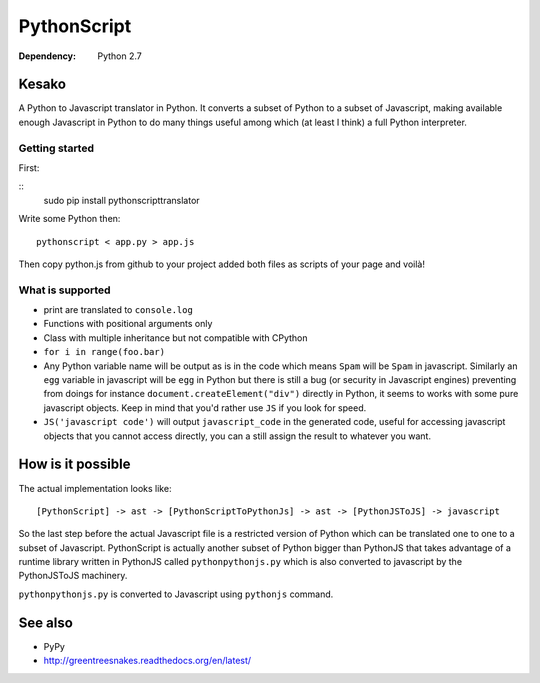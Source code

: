 PythonScript
############

:Dependency: Python 2.7

Kesako
======

A Python to Javascript translator in Python. It converts a subset of Python to a subset of Javascript, making available enough Javascript in Python to do many things useful among which (at least I think) a full Python interpreter.

Getting started
---------------

First:

::
   sudo pip install pythonscripttranslator

Write some Python then::

   pythonscript < app.py > app.js

Then copy python.js from github to your project added both files as scripts of your page and voilà!


What is supported
-----------------

- print are translated to ``console.log``
- Functions with positional arguments only
- Class with multiple inheritance but not compatible with CPython
- ``for i in range(foo.bar)``
- Any Python variable name will be output as is in the code which means ``Spam`` will be ``Spam`` in javascript. Similarly an ``egg`` variable in javascript will be ``egg`` in Python but there is still a bug (or security in Javascript engines) preventing from doings for instance ``document.createElement("div")`` directly in Python, it seems to works with some pure javascript objects. Keep in mind that you'd rather use ``JS`` if you look for speed.
- ``JS('javascript code')`` will output ``javascript_code`` in the generated code, useful for accessing javascript objects that you cannot access directly, you can a still assign the result to whatever you want.


How is it possible
==================

The actual implementation looks like::

  [PythonScript] -> ast -> [PythonScriptToPythonJs] -> ast -> [PythonJSToJS] -> javascript


So the last step before the actual Javascript file is a restricted version of Python which can be translated one to one to a subset of Javascript. PythonScript is actually another subset of Python bigger than PythonJS that takes advantage of a runtime library written in PythonJS called ``pythonpythonjs.py`` which is also converted to javascript by the PythonJSToJS machinery.

``pythonpythonjs.py`` is converted to Javascript using ``pythonjs`` command.

See also
========

- PyPy
- http://greentreesnakes.readthedocs.org/en/latest/
